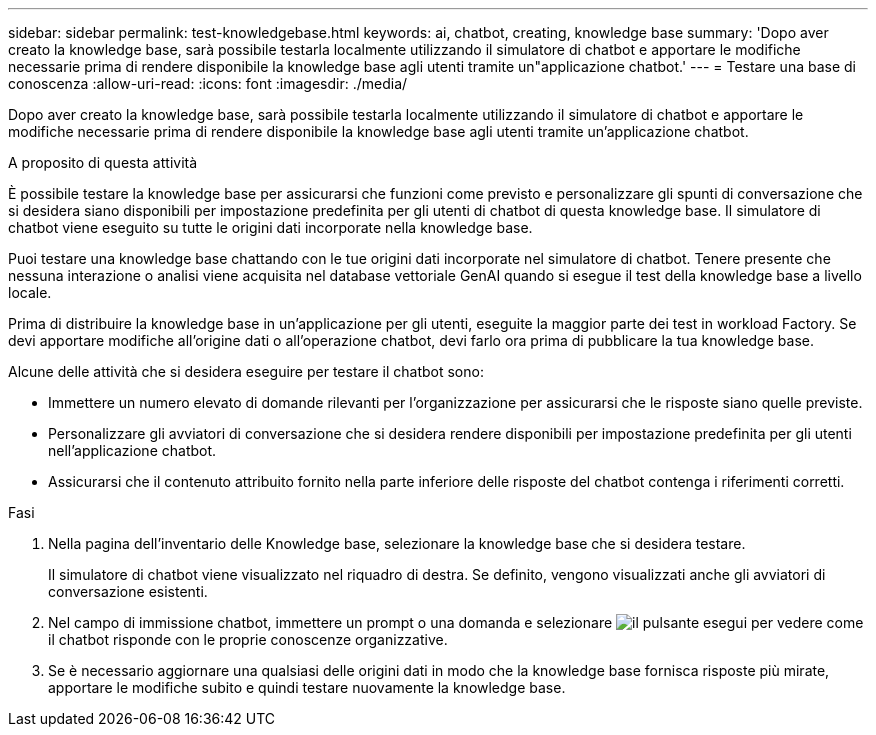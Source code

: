 ---
sidebar: sidebar 
permalink: test-knowledgebase.html 
keywords: ai, chatbot, creating, knowledge base 
summary: 'Dopo aver creato la knowledge base, sarà possibile testarla localmente utilizzando il simulatore di chatbot e apportare le modifiche necessarie prima di rendere disponibile la knowledge base agli utenti tramite un"applicazione chatbot.' 
---
= Testare una base di conoscenza
:allow-uri-read: 
:icons: font
:imagesdir: ./media/


[role="lead"]
Dopo aver creato la knowledge base, sarà possibile testarla localmente utilizzando il simulatore di chatbot e apportare le modifiche necessarie prima di rendere disponibile la knowledge base agli utenti tramite un'applicazione chatbot.

.A proposito di questa attività
È possibile testare la knowledge base per assicurarsi che funzioni come previsto e personalizzare gli spunti di conversazione che si desidera siano disponibili per impostazione predefinita per gli utenti di chatbot di questa knowledge base. Il simulatore di chatbot viene eseguito su tutte le origini dati incorporate nella knowledge base.

Puoi testare una knowledge base chattando con le tue origini dati incorporate nel simulatore di chatbot. Tenere presente che nessuna interazione o analisi viene acquisita nel database vettoriale GenAI quando si esegue il test della knowledge base a livello locale.

Prima di distribuire la knowledge base in un'applicazione per gli utenti, eseguite la maggior parte dei test in workload Factory. Se devi apportare modifiche all'origine dati o all'operazione chatbot, devi farlo ora prima di pubblicare la tua knowledge base.

Alcune delle attività che si desidera eseguire per testare il chatbot sono:

* Immettere un numero elevato di domande rilevanti per l'organizzazione per assicurarsi che le risposte siano quelle previste.
* Personalizzare gli avviatori di conversazione che si desidera rendere disponibili per impostazione predefinita per gli utenti nell'applicazione chatbot.
* Assicurarsi che il contenuto attribuito fornito nella parte inferiore delle risposte del chatbot contenga i riferimenti corretti.


.Fasi
. Nella pagina dell'inventario delle Knowledge base, selezionare la knowledge base che si desidera testare.
+
Il simulatore di chatbot viene visualizzato nel riquadro di destra. Se definito, vengono visualizzati anche gli avviatori di conversazione esistenti.

. Nel campo di immissione chatbot, immettere un prompt o una domanda e selezionare image:button-run.png["il pulsante esegui"] per vedere come il chatbot risponde con le proprie conoscenze organizzative.
. Se è necessario aggiornare una qualsiasi delle origini dati in modo che la knowledge base fornisca risposte più mirate, apportare le modifiche subito e quindi testare nuovamente la knowledge base.

